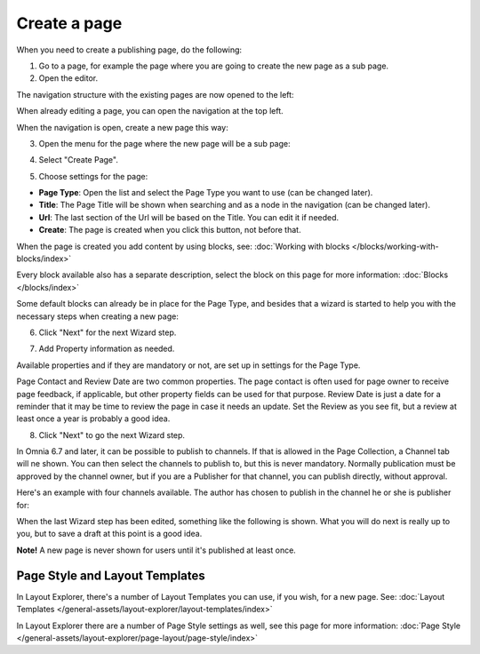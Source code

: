 Create a page
===========================================

When you need to create a publishing page, do the following:

1. Go to a page, for example the page where you are going to create the new page as a sub page.
2. Open the editor.

.. image:: select-edit-new.png

The navigation structure with the existing pages are now opened to the left:

.. image:: page-structure-new.png

When already editing a page, you can open the navigation at the top left.

.. image:: open-navigation-new.png

When the navigation is open, create a new page this way:

3. Open the menu for the page where the new page will be a sub page:

.. image:: new-page-open-menu-new.png

4. Select "Create Page".

.. image:: new-page-create-page-new.png

5. Choose settings for the page:

.. image:: new-page-settings-new.png

+ **Page Type**: Open the list and select the Page Type you want to use (can be changed later).
+ **Title**: The Page Title will be shown when searching and as a node in the navigation (can be changed later).
+ **Url**: The last section of the Url will be based on the Title. You can edit it if needed. 
+ **Create**: The page is created when you click this button, not before that.

.. image:: new-page-create-button-new.png

When the page is created you add content by using blocks, see: :doc:`Working with blocks </blocks/working-with-blocks/index>`

Every block available also has a separate description, select the block on this page for more information: :doc:`Blocks </blocks/index>`

Some default blocks can already be in place for the Page Type, and besides that a wizard is started to help you with the necessary steps when creating a new page:

6. Click "Next" for the next Wizard step.

.. image:: new-page-example-new.png

7. Add Property information as needed. 

Available properties and if they are mandatory or not, are set up in settings for the Page Type.

Page Contact and Review Date are two common properties. The page contact is often used for page owner to receive page feedback, if applicable, but other property fields can be used for that purpose. Review Date is just a date for a reminder that it may be time to review the page in case it needs an update. Set the Review as you see fit, but a review at least once a year is probably a good idea.

8. Click "Next" to go the next Wizard step.

.. image:: new-page-properties-next-new.png

In Omnia 6.7 and later, it can be possible to publish to channels. If that is allowed in the Page Collection, a Channel tab will ne shown. You can then select the channels to publish to, but this is never mandatory. Normally publication must be approved by the channel owner, but if you are a Publisher for that channel, you can publish directly, without approval.

Here's an example with four channels available. The author has chosen to publish in the channel he or she is publisher for:

.. image:: publish-channel.png

When the last Wizard step has been edited, something like the following is shown. What you will do next is really up to you, but to save a draft at this point is a good idea.

.. image:: new-page-finished-new.png

**Note!** A new page is never shown for users until it's published at least once.

Page Style and Layout Templates
************************************
In Layout Explorer, there's a number of Layout Templates you can use, if you wish, for a new page. See: :doc:`Layout Templates </general-assets/layout-explorer/layout-templates/index>`

In Layout Explorer there are a number of Page Style settings as well, see this page for more information: :doc:`Page Style </general-assets/layout-explorer/page-layout/page-style/index>`


